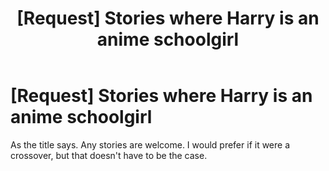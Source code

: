 #+TITLE: [Request] Stories where Harry is an anime schoolgirl

* [Request] Stories where Harry is an anime schoolgirl
:PROPERTIES:
:Author: Cleric_Sunlight
:Score: 2
:DateUnix: 1592688114.0
:DateShort: 2020-Jun-21
:FlairText: Request
:END:
As the title says. Any stories are welcome. I would prefer if it were a crossover, but that doesn't have to be the case.

